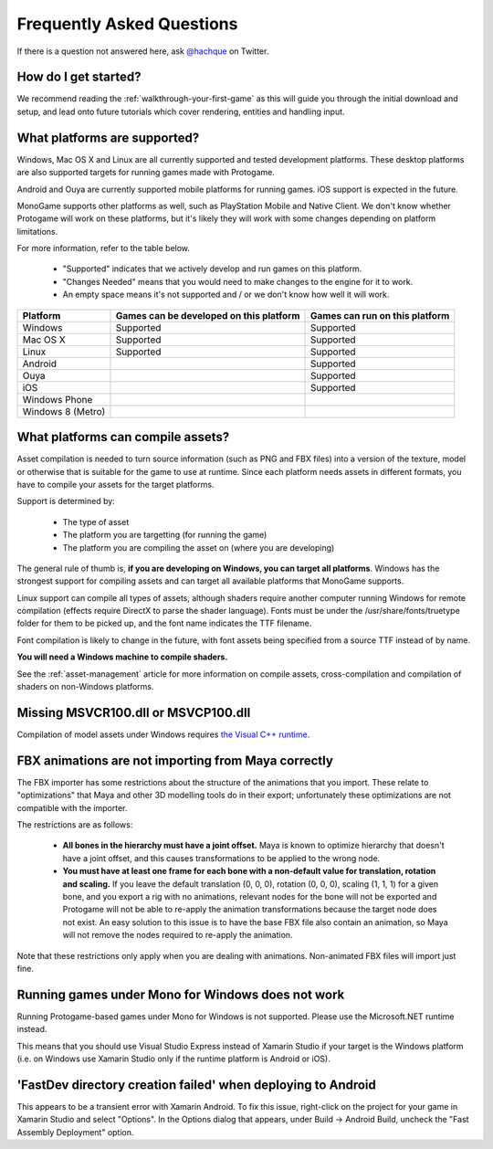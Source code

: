 .. _faq:

Frequently Asked Questions
===========================

If there is a question not answered here, ask `@hachque <https://twitter.com/hachque>`_ on Twitter.

How do I get started?
------------------------

We recommend reading the :ref:`walkthrough-your-first-game` as this will
guide you through the initial download and setup, and lead onto future tutorials
which cover rendering, entities and handling input.

What platforms are supported?
--------------------------------

Windows, Mac OS X and Linux are all currently supported and tested development platforms.
These desktop platforms are also supported targets for running games made with Protogame.

Android and Ouya are currently supported mobile platforms for running games.  iOS support is
expected in the future.

MonoGame supports other platforms as well, such as PlayStation Mobile and Native Client.  We
don't know whether Protogame will work on these platforms, but it's likely they will work
with some changes depending on platform limitations.

For more information, refer to the table below.

  * "Supported" indicates that we actively develop and run games on this platform.
  * "Changes Needed" means that you would need to make changes to the engine for it to work.
  * An empty space means it's not supported and / or we don't know how well it will work.

==================  =======================================  ==============================
Platform            Games can be developed on this platform  Games can run on this platform
==================  =======================================  ==============================
Windows             Supported                                Supported
Mac OS X            Supported                                Supported
Linux               Supported                                Supported
Android                                                      Supported
Ouya                                                         Supported
iOS                                                          Supported
Windows Phone
Windows 8 (Metro)
==================  =======================================  ==============================

What platforms can compile assets?
------------------------------------

Asset compilation is needed to turn source information (such as PNG and FBX files)
into a version of the texture, model or otherwise that is suitable for the
game to use at runtime.  Since each platform needs assets in different formats,
you have to compile your assets for the target platforms.

Support is determined by:

  * The type of asset
  * The platform you are targetting (for running the game)
  * The platform you are compiling the asset on (where you are developing)

The general rule of thumb is, **if you are developing on Windows, you can
target all platforms**.  Windows has the strongest support for compiling assets
and can target all available platforms that MonoGame supports.

Linux support can compile all types of assets, although shaders require another
computer running Windows for remote compilation (effects require DirectX to
parse the shader language).  Fonts must be under the /usr/share/fonts/truetype
folder for them to be picked up, and the font name indicates the TTF filename.

Font compilation is likely to change in the future, with font assets being
specified from a source TTF instead of by name.

**You will need a Windows machine to compile shaders.**

See the :ref:`asset-management` article for more information
on compile assets, cross-compilation and compilation of shaders on non-Windows
platforms.

Missing MSVCR100.dll or MSVCP100.dll
-------------------------------------

Compilation of model assets under Windows requires `the Visual C++ runtime`_.

.. _the Visual C++ runtime: http://www.microsoft.com/en-us/download/confirmation.aspx?id=30679

FBX animations are not importing from Maya correctly
------------------------------------------------------

The FBX importer has some restrictions about the structure of the animations
that you import.  These relate to "optimizations" that Maya and other 3D modelling
tools do in their export; unfortunately these optimizations are not compatible
with the importer.

The restrictions are as follows:

  * **All bones in the hierarchy must have a joint offset.**  Maya is
    known to optimize hierarchy that doesn't have a joint offset, and this
    causes transformations to be applied to the wrong node.
  * **You must have at least one frame for each bone with a non-default value
    for translation, rotation and scaling.** If you leave the default
    translation (0, 0, 0), rotation (0, 0, 0), scaling (1, 1, 1) for a given
    bone, and you export a rig with no animations, relevant nodes for the bone will
    not be exported and Protogame will not be able to re-apply the
    animation transformations because the target node does not exist.  An easy
    solution to this issue is to have the base FBX file also contain an animation,
    so Maya will not remove the nodes required to re-apply the animation.

Note that these restrictions only apply when you are dealing with animations.  Non-animated
FBX files will import just fine.

Running games under Mono for Windows does not work
------------------------------------------------------

Running Protogame-based games under Mono for Windows is not supported.  Please use
the Microsoft.NET runtime instead.

This means that you should use Visual Studio Express instead of Xamarin Studio if your
target is the Windows platform (i.e. on Windows use Xamarin Studio only if the runtime platform
is Android or iOS).

'FastDev directory creation failed' when deploying to Android
----------------------------------------------------------------

This appears to be a transient error with Xamarin Android.  To fix this issue, right-click on
the project for your game in Xamarin Studio and select "Options".  In the Options dialog that
appears, under Build -> Android Build, uncheck the "Fast Assembly Deployment" option.
